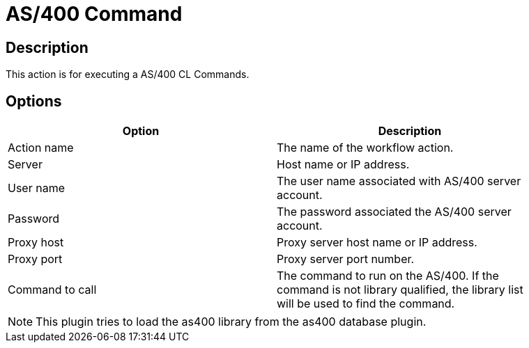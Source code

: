 ////
Licensed to the Apache Software Foundation (ASF) under one
or more contributor license agreements.  See the NOTICE file
distributed with this work for additional information
regarding copyright ownership.  The ASF licenses this file
to you under the Apache License, Version 2.0 (the
"License"); you may not use this file except in compliance
with the License.  You may obtain a copy of the License at
  http://www.apache.org/licenses/LICENSE-2.0
Unless required by applicable law or agreed to in writing,
software distributed under the License is distributed on an
"AS IS" BASIS, WITHOUT WARRANTIES OR CONDITIONS OF ANY
KIND, either express or implied.  See the License for the
specific language governing permissions and limitations
under the License.
////
:documentationPath: /plugins/actions/
:language: en_US
:page-alternativeEditUrl: https://github.com/apache/incubator-hop/edit/master/plugins/actions/as400command/src/main/doc/as400command.adoc
= AS/400 Command

== Description

This action is for executing a AS/400 CL Commands.

== Options

[width="90%", options="header"]
|===
|Option|Description
|Action name|The name of the workflow action.
|Server|Host name or IP address.
|User name|The user name associated with AS/400 server account.
|Password|The password associated the AS/400 server account.
|Proxy host|Proxy server host name or IP address.
|Proxy port|Proxy server port number.
|Command to call|The command to run on the AS/400. If the command is not library qualified, the library list will be used to find the command.
|===

NOTE: This plugin tries to load the as400 library from the as400 database plugin.